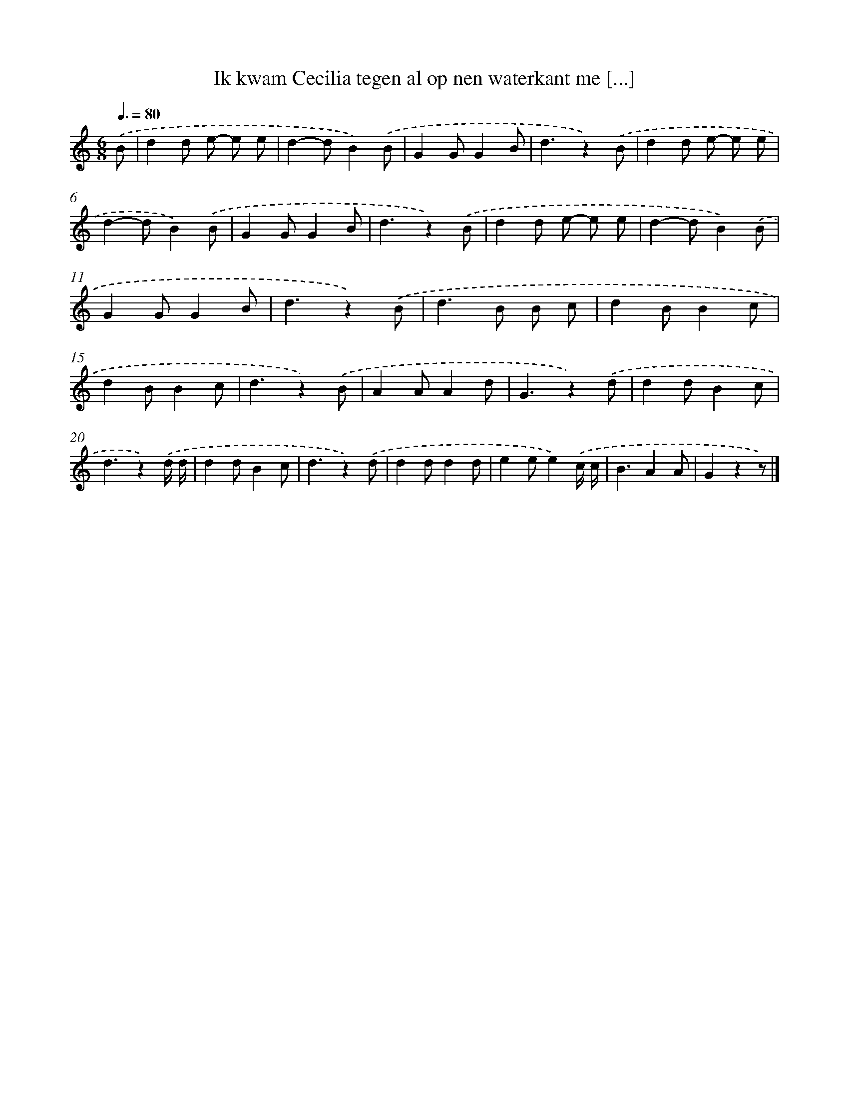 X: 9060
T: Ik kwam Cecilia tegen al op nen waterkant me [...]
%%abc-version 2.0
%%abcx-abcm2ps-target-version 5.9.1 (29 Sep 2008)
%%abc-creator hum2abc beta
%%abcx-conversion-date 2018/11/01 14:36:52
%%humdrum-veritas 2315430531
%%humdrum-veritas-data 462282081
%%continueall 1
%%barnumbers 0
L: 1/8
M: 6/8
Q: 3/8=80
K: C clef=treble
.('B [I:setbarnb 1]|
d2d e- e e |
d2-dB2).('B |
G2GG2B |
d3z2).('B |
d2d e- e e |
d2-dB2).('B |
G2GG2B |
d3z2).('B |
d2d e- e e |
d2-dB2).('B |
G2GG2B |
d3z2).('B |
d2>B2 B c |
d2BB2c |
d2BB2c |
d3z2).('B |
A2AA2d |
G3z2).('d |
d2dB2c |
d3z2).('d/ d/ |
d2dB2c |
d3z2).('d |
d2dd2d |
e2ee2).('c/ c/ |
B3A2A |
G2z2z) |]
